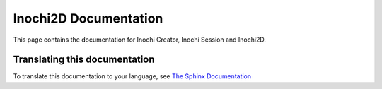 ######################
Inochi2D Documentation
######################


This page contains the documentation for Inochi Creator, Inochi Session and Inochi2D.


Translating this documentation
==============================
To translate this documentation to your language, see `The Sphinx Documentation <https://docs.readthedocs.io/en/stable/guides/manage-translations-sphinx.html#manually>`_
